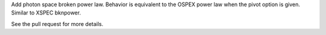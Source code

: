 Add photon space broken power law.
Behavior is equivalent to the OSPEX power law
when the pivot option is given.
Similar to XSPEC bknpower.

See the pull request for more details.
